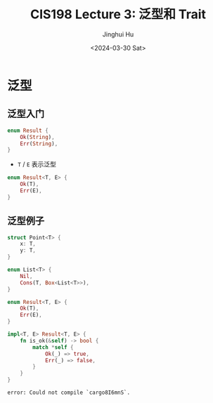 #+TITLE: CIS198 Lecture 3: 泛型和 Trait
#+AUTHOR: Jinghui Hu
#+EMAIL: hujinghui@buaa.edu.cn
#+DATE: <2024-03-30 Sat>
#+STARTUP: overview num indent
#+OPTIONS: ^:nil


* 泛型
** 泛型入门
#+BEGIN_SRC rust :exports both
  enum Result {
      Ok(String),
      Err(String),
  }
#+END_SRC

- ~T~ / ~E~ 表示泛型
#+BEGIN_SRC rust :exports both
  enum Result<T, E> {
      Ok(T),
      Err(E),
  }
#+END_SRC

** 泛型例子
#+BEGIN_SRC rust :exports both
  struct Point<T> {
      x: T,
      y: T,
  }

  enum List<T> {
      Nil,
      Cons(T, Box<List<T>>),
  }
#+END_SRC

#+RESULTS:

#+BEGIN_SRC rust :exports both
  enum Result<T, E> {
      Ok(T),
      Err(E),
  }

  impl<T, E> Result<T, E> {
      fn is_ok(&self) -> bool {
          match *self {
              Ok(_) => true,
              Err(_) => false,
          }
      }
  }
#+END_SRC

#+RESULTS:
: error: Could not compile `cargo8I6mnS`.
